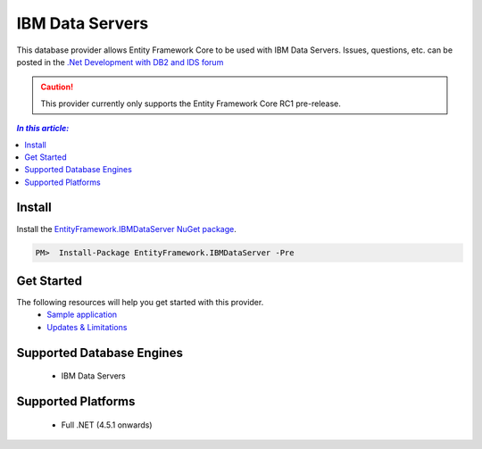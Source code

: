 IBM Data Servers
================

This database provider allows Entity Framework Core to be used with IBM Data Servers. Issues, questions, etc. can be posted in the `.Net Development with DB2 and IDS forum <https://www.ibm.com/developerworks/community/forums/html/forum?id=11111111-0000-0000-0000-000000000467>`_

.. caution::
    This provider currently only supports the Entity Framework Core RC1 pre-release.

.. contents:: `In this article:`
    :depth: 2
    :local:

Install
-------

Install the `EntityFramework.IBMDataServer NuGet package <https://www.nuget.org/packages/EntityFramework.IBMDataServer>`_.

.. code-block:: text

    PM>  Install-Package EntityFramework.IBMDataServer -Pre

Get Started
-----------

The following resources will help you get started with this provider.
 * `Sample application <https://www.ibm.com/developerworks/community/blogs/96960515-2ea1-4391-8170-b0515d08e4da/entry/sample_ef7_application_for_ibm_data_servers>`_
 * `Updates & Limitations <https://www.ibm.com/developerworks/community/blogs/96960515-2ea1-4391-8170-b0515d08e4da/entry/latest_updates_and_limitations_for_ibm_data_server_entityframework_7>`_

Supported Database Engines
--------------------------

 * IBM Data Servers

Supported Platforms
-------------------

 * Full .NET (4.5.1 onwards)
